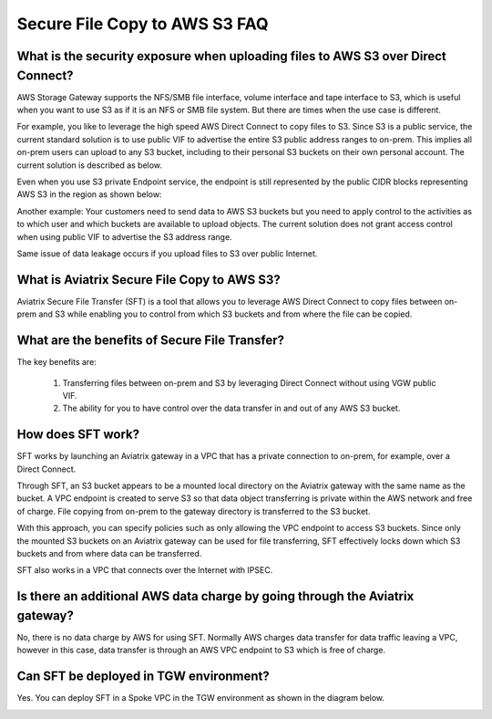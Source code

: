 .. meta::
  :description: Secure File Copy to S3 FAQ	
  :keywords: AWS Storage gateway, AWS Transit Gateway, AWS TGW, scp, winscp, secure file copy


=========================================================
Secure File Copy to AWS S3 FAQ
=========================================================

What is the security exposure when uploading files to AWS S3 over Direct Connect?
--------------------------------------------------------------------------------------

AWS Storage Gateway supports the NFS/SMB file interface, volume interface and tape interface to S3, which is useful 
when you want to use S3 as if it is an NFS or SMB file system. But there are times when the use case is different. 

For example, you like to leverage the high speed AWS Direct Connect to copy files to S3. Since S3 is a public service, the current standard solution is to use public VIF to advertise the entire S3 public address ranges to on-prem. This implies all on-prem users can upload to any S3 bucket, including to their personal S3 buckets on their own personal account. The current solution is described as 
below. 

|s3_public_vif|

Even when you use S3 private Endpoint service, the endpoint is still represented by the public CIDR blocks representing AWS S3 in the region as shown below:

|s3_endpoint|

Another example: Your customers need to send data to AWS S3 buckets but you need to apply control to the activities as to which user and which buckets are available to upload objects. The current solution does not grant access control when using public VIF to advertise the S3 address range. 

Same issue of data leakage occurs if you upload files to S3 over public Internet.  

What is Aviatrix Secure File Copy to AWS S3?
-----------------------------------------------

Aviatrix Secure File Transfer (SFT) is a tool that allows you to leverage AWS Direct Connect to copy files between on-prem and S3 
while enabling you to control from which S3 buckets and from where the file can be copied. 

|sft_aviatrix|

What are the benefits of Secure File Transfer?
----------------------------------------------------------------------------


The key benefits are:

 1. Transferring files between on-prem and S3 by leveraging Direct Connect without using VGW public VIF. 
 #. The ability for you to have control over the data transfer in and out of any AWS S3 bucket. 


How does SFT work?
--------------------

SFT works by launching an Aviatrix gateway in a VPC that has a private connection to on-prem, for example, over a Direct Connect.


Through SFT, an S3 bucket appears to be a mounted local directory on the Aviatrix gateway with the same
name as the bucket. A VPC endpoint is created to serve S3 so that data object transferring is private within the AWS network and free of charge. File copying from on-prem to the gateway directory is transferred to the S3 bucket. 

With this approach, you can specify policies such as only allowing the VPC endpoint to access S3 buckets. Since only the mounted S3 buckets on an Aviatrix gateway can be used for file transferring, SFT 
effectively locks down which S3 buckets and from where data can be transferred.  

SFT also works in a VPC that connects over the Internet with IPSEC. 


Is there an additional AWS data charge by going through the Aviatrix gateway?
--------------------------------------------------------------------------------

No, there is no data charge by AWS for using SFT. Normally AWS charges data transfer for data traffic leaving a VPC, however in this case, data transfer is through an AWS VPC endpoint to S3 which is free of charge. 

Can SFT be deployed in TGW environment?
-----------------------------------------

Yes. You can deploy SFT in a Spoke VPC in the TGW environment as shown in the diagram below. 

|sft_deployment|


.. |sfc| image:: sfc_media/sfc .png
   :scale: 30%

.. |s3_endpoint| image:: sfc_media/s3_endpoint .png
   :scale: 30%

.. |sft_deployment| image:: sfc_media/sft_deployment .png
   :scale: 30%

.. |sft_aviatrix| image:: sfc_media/sft_aviatrix .png
   :scale: 30%

.. |s3_public_vif| image:: sfc_media/s3_public_vif .png
   :scale: 30%

.. disqus::
